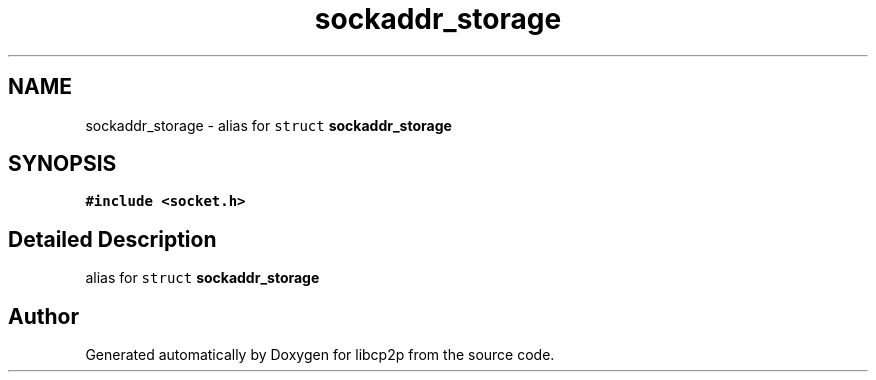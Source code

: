 .TH "sockaddr_storage" 3 "Fri Jul 24 2020" "libcp2p" \" -*- nroff -*-
.ad l
.nh
.SH NAME
sockaddr_storage \- alias for \fCstruct \fBsockaddr_storage\fP\fP  

.SH SYNOPSIS
.br
.PP
.PP
\fC#include <socket\&.h>\fP
.SH "Detailed Description"
.PP 
alias for \fCstruct \fBsockaddr_storage\fP\fP 

.SH "Author"
.PP 
Generated automatically by Doxygen for libcp2p from the source code\&.
